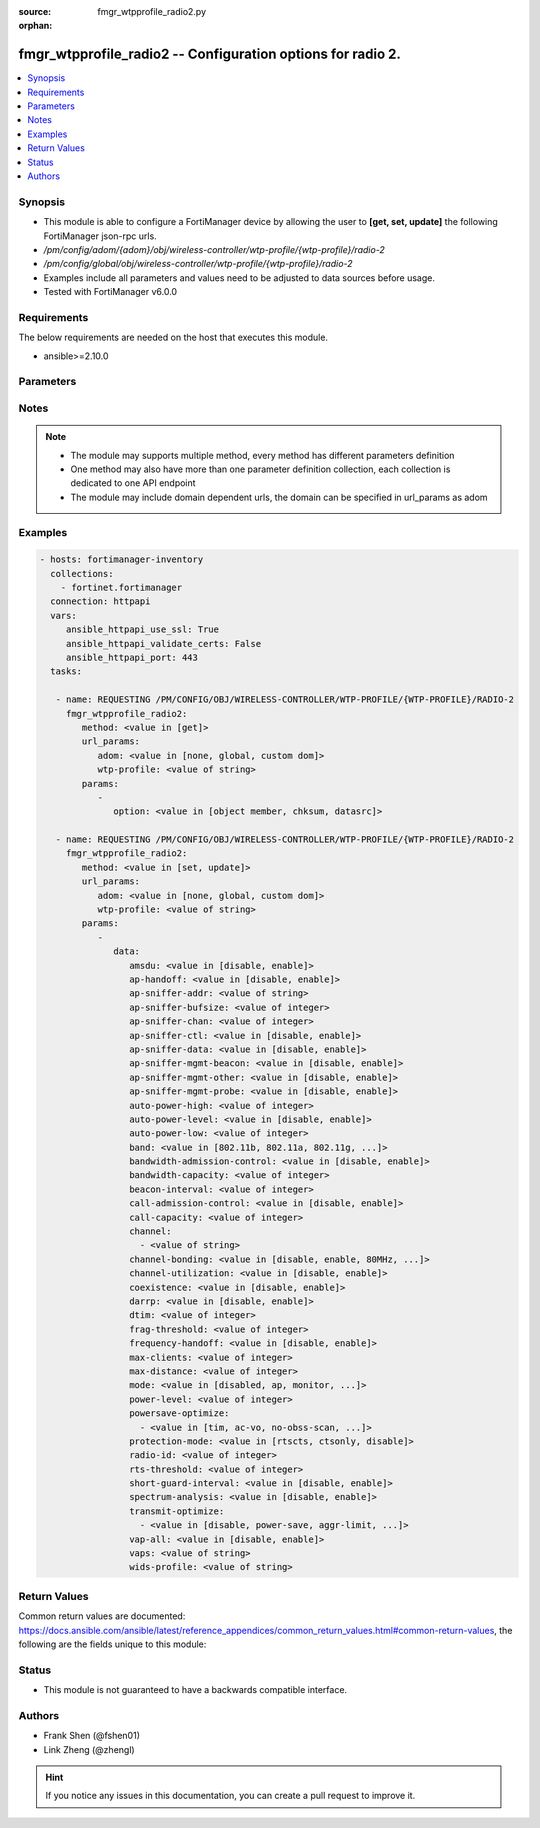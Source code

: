 :source: fmgr_wtpprofile_radio2.py

:orphan:

.. _fmgr_wtpprofile_radio2:

fmgr_wtpprofile_radio2 -- Configuration options for radio 2.
++++++++++++++++++++++++++++++++++++++++++++++++++++++++++++

.. versionadded:: 2.10

.. contents::
   :local:
   :depth: 1


Synopsis
--------

- This module is able to configure a FortiManager device by allowing the user to **[get, set, update]** the following FortiManager json-rpc urls.
- `/pm/config/adom/{adom}/obj/wireless-controller/wtp-profile/{wtp-profile}/radio-2`
- `/pm/config/global/obj/wireless-controller/wtp-profile/{wtp-profile}/radio-2`
- Examples include all parameters and values need to be adjusted to data sources before usage.
- Tested with FortiManager v6.0.0


Requirements
------------
The below requirements are needed on the host that executes this module.

- ansible>=2.10.0



Parameters
----------

.. raw:: html

 <ul>
 <li><span class="li-head">url_params</span> - parameters in url path <span class="li-normal">type: dict</span> <span class="li-required">required: true</span></li>
 <ul class="ul-self">
 <li><span class="li-head">adom</span> - the domain prefix <span class="li-normal">type: str</span> <span class="li-normal"> choices: none, global, custom dom</span></li>
 <li><span class="li-head">wtp-profile</span> - the object name <span class="li-normal">type: str</span> </li>
 </ul>
 <li><span class="li-head">parameters for method: [get]</span> - Configuration options for radio 2.</li>
 <ul class="ul-self">
 <li><span class="li-head">option</span> - Set fetch option for the request. <span class="li-normal">type: str</span>  <span class="li-normal">choices: [object member, chksum, datasrc]</span> </li>
 </ul>
 <li><span class="li-head">parameters for method: [set, update]</span> - Configuration options for radio 2.</li>
 <ul class="ul-self">
 <li><span class="li-head">data</span> - No description for the parameter <span class="li-normal">type: dict</span> <ul class="ul-self">
 <li><span class="li-head">amsdu</span> - Enable/disable 802. <span class="li-normal">type: str</span>  <span class="li-normal">choices: [disable, enable]</span> </li>
 <li><span class="li-head">ap-handoff</span> - Enable/disable AP handoff of clients to other APs (default = disable). <span class="li-normal">type: str</span>  <span class="li-normal">choices: [disable, enable]</span> </li>
 <li><span class="li-head">ap-sniffer-addr</span> - MAC address to monitor. <span class="li-normal">type: str</span> </li>
 <li><span class="li-head">ap-sniffer-bufsize</span> - Sniffer buffer size (1 - 32 MB, default = 16). <span class="li-normal">type: int</span> </li>
 <li><span class="li-head">ap-sniffer-chan</span> - Channel on which to operate the sniffer (default = 6). <span class="li-normal">type: int</span> </li>
 <li><span class="li-head">ap-sniffer-ctl</span> - Enable/disable sniffer on WiFi control frame (default = enable). <span class="li-normal">type: str</span>  <span class="li-normal">choices: [disable, enable]</span> </li>
 <li><span class="li-head">ap-sniffer-data</span> - Enable/disable sniffer on WiFi data frame (default = enable). <span class="li-normal">type: str</span>  <span class="li-normal">choices: [disable, enable]</span> </li>
 <li><span class="li-head">ap-sniffer-mgmt-beacon</span> - Enable/disable sniffer on WiFi management Beacon frames (default = enable). <span class="li-normal">type: str</span>  <span class="li-normal">choices: [disable, enable]</span> </li>
 <li><span class="li-head">ap-sniffer-mgmt-other</span> - Enable/disable sniffer on WiFi management other frames  (default = enable). <span class="li-normal">type: str</span>  <span class="li-normal">choices: [disable, enable]</span> </li>
 <li><span class="li-head">ap-sniffer-mgmt-probe</span> - Enable/disable sniffer on WiFi management probe frames (default = enable). <span class="li-normal">type: str</span>  <span class="li-normal">choices: [disable, enable]</span> </li>
 <li><span class="li-head">auto-power-high</span> - Automatic transmit power high limit in dBm (the actual range of transmit power depends on the AP platform type). <span class="li-normal">type: int</span> </li>
 <li><span class="li-head">auto-power-level</span> - Enable/disable automatic power-level adjustment to prevent co-channel interference (default = disable). <span class="li-normal">type: str</span>  <span class="li-normal">choices: [disable, enable]</span> </li>
 <li><span class="li-head">auto-power-low</span> - Automatic transmission power low limit in dBm (the actual range of transmit power depends on the AP platform type). <span class="li-normal">type: int</span> </li>
 <li><span class="li-head">band</span> - WiFi band that Radio 2 operates on. <span class="li-normal">type: str</span>  <span class="li-normal">choices: [802.11b, 802.11a, 802.11g, 802.11n, 802.11ac, 802.11n-5G, 802.11g-only, 802.11n-only, 802.11n,g-only, 802.11ac-only, 802.11ac,n-only, 802.11n-5G-only]</span> </li>
 <li><span class="li-head">bandwidth-admission-control</span> - Enable/disable WiFi multimedia (WMM) bandwidth admission control to optimize WiFi bandwidth use. <span class="li-normal">type: str</span>  <span class="li-normal">choices: [disable, enable]</span> </li>
 <li><span class="li-head">bandwidth-capacity</span> - Maximum bandwidth capacity allowed (1 - 600000 Kbps, default = 2000). <span class="li-normal">type: int</span> </li>
 <li><span class="li-head">beacon-interval</span> - Beacon interval. <span class="li-normal">type: int</span> </li>
 <li><span class="li-head">call-admission-control</span> - Enable/disable WiFi multimedia (WMM) call admission control to optimize WiFi bandwidth use for VoIP calls. <span class="li-normal">type: str</span>  <span class="li-normal">choices: [disable, enable]</span> </li>
 <li><span class="li-head">call-capacity</span> - Maximum number of Voice over WLAN (VoWLAN) phones supported by the radio (0 - 60, default = 10). <span class="li-normal">type: int</span> </li>
 <li><span class="li-head">channel</span> - No description for the parameter <span class="li-normal">type: array</span> <ul class="ul-self">
 <li><span class="li-head">{no-name}</span> - No description for the parameter <span class="li-normal">type: str</span> </li>
 </ul>
 <li><span class="li-head">channel-bonding</span> - Channel bandwidth: 80, 40, or 20MHz. <span class="li-normal">type: str</span>  <span class="li-normal">choices: [disable, enable, 80MHz, 40MHz, 20MHz]</span> </li>
 <li><span class="li-head">channel-utilization</span> - Enable/disable measuring channel utilization. <span class="li-normal">type: str</span>  <span class="li-normal">choices: [disable, enable]</span> </li>
 <li><span class="li-head">coexistence</span> - Enable/disable allowing both HT20 and HT40 on the same radio (default = enable). <span class="li-normal">type: str</span>  <span class="li-normal">choices: [disable, enable]</span> </li>
 <li><span class="li-head">darrp</span> - Enable/disable Distributed Automatic Radio Resource Provisioning (DARRP) to make sure the radio is always using the most optimal channel (default = disable). <span class="li-normal">type: str</span>  <span class="li-normal">choices: [disable, enable]</span> </li>
 <li><span class="li-head">dtim</span> - DTIM interval. <span class="li-normal">type: int</span> </li>
 <li><span class="li-head">frag-threshold</span> - Maximum packet size that can be sent without fragmentation (800 - 2346 bytes, default = 2346). <span class="li-normal">type: int</span> </li>
 <li><span class="li-head">frequency-handoff</span> - Enable/disable frequency handoff of clients to other channels (default = disable). <span class="li-normal">type: str</span>  <span class="li-normal">choices: [disable, enable]</span> </li>
 <li><span class="li-head">max-clients</span> - Maximum number of stations (STAs) or WiFi clients supported by the radio. <span class="li-normal">type: int</span> </li>
 <li><span class="li-head">max-distance</span> - Maximum expected distance between the AP and clients (0 - 54000 m, default = 0). <span class="li-normal">type: int</span> </li>
 <li><span class="li-head">mode</span> - Mode of radio 2. <span class="li-normal">type: str</span>  <span class="li-normal">choices: [disabled, ap, monitor, sniffer]</span> </li>
 <li><span class="li-head">power-level</span> - Radio power level as a percentage of the maximum transmit power (0 - 100, default = 100). <span class="li-normal">type: int</span> </li>
 <li><span class="li-head">powersave-optimize</span> - No description for the parameter <span class="li-normal">type: array</span> <ul class="ul-self">
 <li><span class="li-head">{no-name}</span> - No description for the parameter <span class="li-normal">type: str</span>  <span class="li-normal">choices: [tim, ac-vo, no-obss-scan, no-11b-rate, client-rate-follow]</span> </li>
 </ul>
 <li><span class="li-head">protection-mode</span> - Enable/disable 802. <span class="li-normal">type: str</span>  <span class="li-normal">choices: [rtscts, ctsonly, disable]</span> </li>
 <li><span class="li-head">radio-id</span> - No description for the parameter <span class="li-normal">type: int</span> </li>
 <li><span class="li-head">rts-threshold</span> - Maximum packet size for RTS transmissions, specifying the maximum size of a data packet before RTS/CTS (256 - 2346 bytes, default = 2346). <span class="li-normal">type: int</span> </li>
 <li><span class="li-head">short-guard-interval</span> - Use either the short guard interval (Short GI) of 400 ns or the long guard interval (Long GI) of 800 ns. <span class="li-normal">type: str</span>  <span class="li-normal">choices: [disable, enable]</span> </li>
 <li><span class="li-head">spectrum-analysis</span> - Enable/disable spectrum analysis to find interference that would negatively impact wireless performance. <span class="li-normal">type: str</span>  <span class="li-normal">choices: [disable, enable]</span> </li>
 <li><span class="li-head">transmit-optimize</span> - No description for the parameter <span class="li-normal">type: array</span> <ul class="ul-self">
 <li><span class="li-head">{no-name}</span> - No description for the parameter <span class="li-normal">type: str</span>  <span class="li-normal">choices: [disable, power-save, aggr-limit, retry-limit, send-bar]</span> </li>
 </ul>
 <li><span class="li-head">vap-all</span> - Enable/disable the automatic inheritance of all Virtual Access Points (VAPs) (default = enable). <span class="li-normal">type: str</span>  <span class="li-normal">choices: [disable, enable]</span> </li>
 <li><span class="li-head">vaps</span> - Manually selected list of Virtual Access Points (VAPs). <span class="li-normal">type: str</span> </li>
 <li><span class="li-head">wids-profile</span> - Wireless Intrusion Detection System (WIDS) profile name to assign to the radio. <span class="li-normal">type: str</span> </li>
 </ul>
 </ul>
 </ul>






Notes
-----
.. note::

   - The module may supports multiple method, every method has different parameters definition

   - One method may also have more than one parameter definition collection, each collection is dedicated to one API endpoint

   - The module may include domain dependent urls, the domain can be specified in url_params as adom

Examples
--------

.. code-block:: yaml+jinja

 - hosts: fortimanager-inventory
   collections:
     - fortinet.fortimanager
   connection: httpapi
   vars:
      ansible_httpapi_use_ssl: True
      ansible_httpapi_validate_certs: False
      ansible_httpapi_port: 443
   tasks:

    - name: REQUESTING /PM/CONFIG/OBJ/WIRELESS-CONTROLLER/WTP-PROFILE/{WTP-PROFILE}/RADIO-2
      fmgr_wtpprofile_radio2:
         method: <value in [get]>
         url_params:
            adom: <value in [none, global, custom dom]>
            wtp-profile: <value of string>
         params:
            -
               option: <value in [object member, chksum, datasrc]>

    - name: REQUESTING /PM/CONFIG/OBJ/WIRELESS-CONTROLLER/WTP-PROFILE/{WTP-PROFILE}/RADIO-2
      fmgr_wtpprofile_radio2:
         method: <value in [set, update]>
         url_params:
            adom: <value in [none, global, custom dom]>
            wtp-profile: <value of string>
         params:
            -
               data:
                  amsdu: <value in [disable, enable]>
                  ap-handoff: <value in [disable, enable]>
                  ap-sniffer-addr: <value of string>
                  ap-sniffer-bufsize: <value of integer>
                  ap-sniffer-chan: <value of integer>
                  ap-sniffer-ctl: <value in [disable, enable]>
                  ap-sniffer-data: <value in [disable, enable]>
                  ap-sniffer-mgmt-beacon: <value in [disable, enable]>
                  ap-sniffer-mgmt-other: <value in [disable, enable]>
                  ap-sniffer-mgmt-probe: <value in [disable, enable]>
                  auto-power-high: <value of integer>
                  auto-power-level: <value in [disable, enable]>
                  auto-power-low: <value of integer>
                  band: <value in [802.11b, 802.11a, 802.11g, ...]>
                  bandwidth-admission-control: <value in [disable, enable]>
                  bandwidth-capacity: <value of integer>
                  beacon-interval: <value of integer>
                  call-admission-control: <value in [disable, enable]>
                  call-capacity: <value of integer>
                  channel:
                    - <value of string>
                  channel-bonding: <value in [disable, enable, 80MHz, ...]>
                  channel-utilization: <value in [disable, enable]>
                  coexistence: <value in [disable, enable]>
                  darrp: <value in [disable, enable]>
                  dtim: <value of integer>
                  frag-threshold: <value of integer>
                  frequency-handoff: <value in [disable, enable]>
                  max-clients: <value of integer>
                  max-distance: <value of integer>
                  mode: <value in [disabled, ap, monitor, ...]>
                  power-level: <value of integer>
                  powersave-optimize:
                    - <value in [tim, ac-vo, no-obss-scan, ...]>
                  protection-mode: <value in [rtscts, ctsonly, disable]>
                  radio-id: <value of integer>
                  rts-threshold: <value of integer>
                  short-guard-interval: <value in [disable, enable]>
                  spectrum-analysis: <value in [disable, enable]>
                  transmit-optimize:
                    - <value in [disable, power-save, aggr-limit, ...]>
                  vap-all: <value in [disable, enable]>
                  vaps: <value of string>
                  wids-profile: <value of string>



Return Values
-------------


Common return values are documented: https://docs.ansible.com/ansible/latest/reference_appendices/common_return_values.html#common-return-values, the following are the fields unique to this module:


.. raw:: html

 <ul>
 <li><span class="li-return"> return values for method: [get]</span> </li>
 <ul class="ul-self">
 <li><span class="li-return">data</span>
 - No description for the parameter <span class="li-normal">type: dict</span> <ul class="ul-self">
 <li> <span class="li-return"> amsdu </span> - Enable/disable 802. <span class="li-normal">type: str</span>  </li>
 <li> <span class="li-return"> ap-handoff </span> - Enable/disable AP handoff of clients to other APs (default = disable). <span class="li-normal">type: str</span>  </li>
 <li> <span class="li-return"> ap-sniffer-addr </span> - MAC address to monitor. <span class="li-normal">type: str</span>  </li>
 <li> <span class="li-return"> ap-sniffer-bufsize </span> - Sniffer buffer size (1 - 32 MB, default = 16). <span class="li-normal">type: int</span>  </li>
 <li> <span class="li-return"> ap-sniffer-chan </span> - Channel on which to operate the sniffer (default = 6). <span class="li-normal">type: int</span>  </li>
 <li> <span class="li-return"> ap-sniffer-ctl </span> - Enable/disable sniffer on WiFi control frame (default = enable). <span class="li-normal">type: str</span>  </li>
 <li> <span class="li-return"> ap-sniffer-data </span> - Enable/disable sniffer on WiFi data frame (default = enable). <span class="li-normal">type: str</span>  </li>
 <li> <span class="li-return"> ap-sniffer-mgmt-beacon </span> - Enable/disable sniffer on WiFi management Beacon frames (default = enable). <span class="li-normal">type: str</span>  </li>
 <li> <span class="li-return"> ap-sniffer-mgmt-other </span> - Enable/disable sniffer on WiFi management other frames  (default = enable). <span class="li-normal">type: str</span>  </li>
 <li> <span class="li-return"> ap-sniffer-mgmt-probe </span> - Enable/disable sniffer on WiFi management probe frames (default = enable). <span class="li-normal">type: str</span>  </li>
 <li> <span class="li-return"> auto-power-high </span> - Automatic transmit power high limit in dBm (the actual range of transmit power depends on the AP platform type). <span class="li-normal">type: int</span>  </li>
 <li> <span class="li-return"> auto-power-level </span> - Enable/disable automatic power-level adjustment to prevent co-channel interference (default = disable). <span class="li-normal">type: str</span>  </li>
 <li> <span class="li-return"> auto-power-low </span> - Automatic transmission power low limit in dBm (the actual range of transmit power depends on the AP platform type). <span class="li-normal">type: int</span>  </li>
 <li> <span class="li-return"> band </span> - WiFi band that Radio 2 operates on. <span class="li-normal">type: str</span>  </li>
 <li> <span class="li-return"> bandwidth-admission-control </span> - Enable/disable WiFi multimedia (WMM) bandwidth admission control to optimize WiFi bandwidth use. <span class="li-normal">type: str</span>  </li>
 <li> <span class="li-return"> bandwidth-capacity </span> - Maximum bandwidth capacity allowed (1 - 600000 Kbps, default = 2000). <span class="li-normal">type: int</span>  </li>
 <li> <span class="li-return"> beacon-interval </span> - Beacon interval. <span class="li-normal">type: int</span>  </li>
 <li> <span class="li-return"> call-admission-control </span> - Enable/disable WiFi multimedia (WMM) call admission control to optimize WiFi bandwidth use for VoIP calls. <span class="li-normal">type: str</span>  </li>
 <li> <span class="li-return"> call-capacity </span> - Maximum number of Voice over WLAN (VoWLAN) phones supported by the radio (0 - 60, default = 10). <span class="li-normal">type: int</span>  </li>
 <li> <span class="li-return"> channel </span> - No description for the parameter <span class="li-normal">type: array</span> <ul class="ul-self">
 <li><span class="li-return">{no-name}</span> - No description for the parameter <span class="li-normal">type: str</span>  </li>
 </ul>
 <li> <span class="li-return"> channel-bonding </span> - Channel bandwidth: 80, 40, or 20MHz. <span class="li-normal">type: str</span>  </li>
 <li> <span class="li-return"> channel-utilization </span> - Enable/disable measuring channel utilization. <span class="li-normal">type: str</span>  </li>
 <li> <span class="li-return"> coexistence </span> - Enable/disable allowing both HT20 and HT40 on the same radio (default = enable). <span class="li-normal">type: str</span>  </li>
 <li> <span class="li-return"> darrp </span> - Enable/disable Distributed Automatic Radio Resource Provisioning (DARRP) to make sure the radio is always using the most optimal channel (default = disable). <span class="li-normal">type: str</span>  </li>
 <li> <span class="li-return"> dtim </span> - DTIM interval. <span class="li-normal">type: int</span>  </li>
 <li> <span class="li-return"> frag-threshold </span> - Maximum packet size that can be sent without fragmentation (800 - 2346 bytes, default = 2346). <span class="li-normal">type: int</span>  </li>
 <li> <span class="li-return"> frequency-handoff </span> - Enable/disable frequency handoff of clients to other channels (default = disable). <span class="li-normal">type: str</span>  </li>
 <li> <span class="li-return"> max-clients </span> - Maximum number of stations (STAs) or WiFi clients supported by the radio. <span class="li-normal">type: int</span>  </li>
 <li> <span class="li-return"> max-distance </span> - Maximum expected distance between the AP and clients (0 - 54000 m, default = 0). <span class="li-normal">type: int</span>  </li>
 <li> <span class="li-return"> mode </span> - Mode of radio 2. <span class="li-normal">type: str</span>  </li>
 <li> <span class="li-return"> power-level </span> - Radio power level as a percentage of the maximum transmit power (0 - 100, default = 100). <span class="li-normal">type: int</span>  </li>
 <li> <span class="li-return"> powersave-optimize </span> - No description for the parameter <span class="li-normal">type: array</span> <ul class="ul-self">
 <li><span class="li-return">{no-name}</span> - No description for the parameter <span class="li-normal">type: str</span>  </li>
 </ul>
 <li> <span class="li-return"> protection-mode </span> - Enable/disable 802. <span class="li-normal">type: str</span>  </li>
 <li> <span class="li-return"> radio-id </span> - No description for the parameter <span class="li-normal">type: int</span>  </li>
 <li> <span class="li-return"> rts-threshold </span> - Maximum packet size for RTS transmissions, specifying the maximum size of a data packet before RTS/CTS (256 - 2346 bytes, default = 2346). <span class="li-normal">type: int</span>  </li>
 <li> <span class="li-return"> short-guard-interval </span> - Use either the short guard interval (Short GI) of 400 ns or the long guard interval (Long GI) of 800 ns. <span class="li-normal">type: str</span>  </li>
 <li> <span class="li-return"> spectrum-analysis </span> - Enable/disable spectrum analysis to find interference that would negatively impact wireless performance. <span class="li-normal">type: str</span>  </li>
 <li> <span class="li-return"> transmit-optimize </span> - No description for the parameter <span class="li-normal">type: array</span> <ul class="ul-self">
 <li><span class="li-return">{no-name}</span> - No description for the parameter <span class="li-normal">type: str</span>  </li>
 </ul>
 <li> <span class="li-return"> vap-all </span> - Enable/disable the automatic inheritance of all Virtual Access Points (VAPs) (default = enable). <span class="li-normal">type: str</span>  </li>
 <li> <span class="li-return"> vaps </span> - Manually selected list of Virtual Access Points (VAPs). <span class="li-normal">type: str</span>  </li>
 <li> <span class="li-return"> wids-profile </span> - Wireless Intrusion Detection System (WIDS) profile name to assign to the radio. <span class="li-normal">type: str</span>  </li>
 </ul>
 <li><span class="li-return">status</span>
 - No description for the parameter <span class="li-normal">type: dict</span> <ul class="ul-self">
 <li> <span class="li-return"> code </span> - No description for the parameter <span class="li-normal">type: int</span>  </li>
 <li> <span class="li-return"> message </span> - No description for the parameter <span class="li-normal">type: str</span>  </li>
 </ul>
 <li><span class="li-return">url</span>
 - No description for the parameter <span class="li-normal">type: str</span>  <span class="li-normal">example: /pm/config/adom/{adom}/obj/wireless-controller/wtp-profile/{wtp-profile}/radio-2</span>  </li>
 </ul>
 <li><span class="li-return"> return values for method: [set, update]</span> </li>
 <ul class="ul-self">
 <li><span class="li-return">status</span>
 - No description for the parameter <span class="li-normal">type: dict</span> <ul class="ul-self">
 <li> <span class="li-return"> code </span> - No description for the parameter <span class="li-normal">type: int</span>  </li>
 <li> <span class="li-return"> message </span> - No description for the parameter <span class="li-normal">type: str</span>  </li>
 </ul>
 <li><span class="li-return">url</span>
 - No description for the parameter <span class="li-normal">type: str</span>  <span class="li-normal">example: /pm/config/adom/{adom}/obj/wireless-controller/wtp-profile/{wtp-profile}/radio-2</span>  </li>
 </ul>
 </ul>





Status
------

- This module is not guaranteed to have a backwards compatible interface.


Authors
-------

- Frank Shen (@fshen01)
- Link Zheng (@zhengl)


.. hint::

    If you notice any issues in this documentation, you can create a pull request to improve it.



